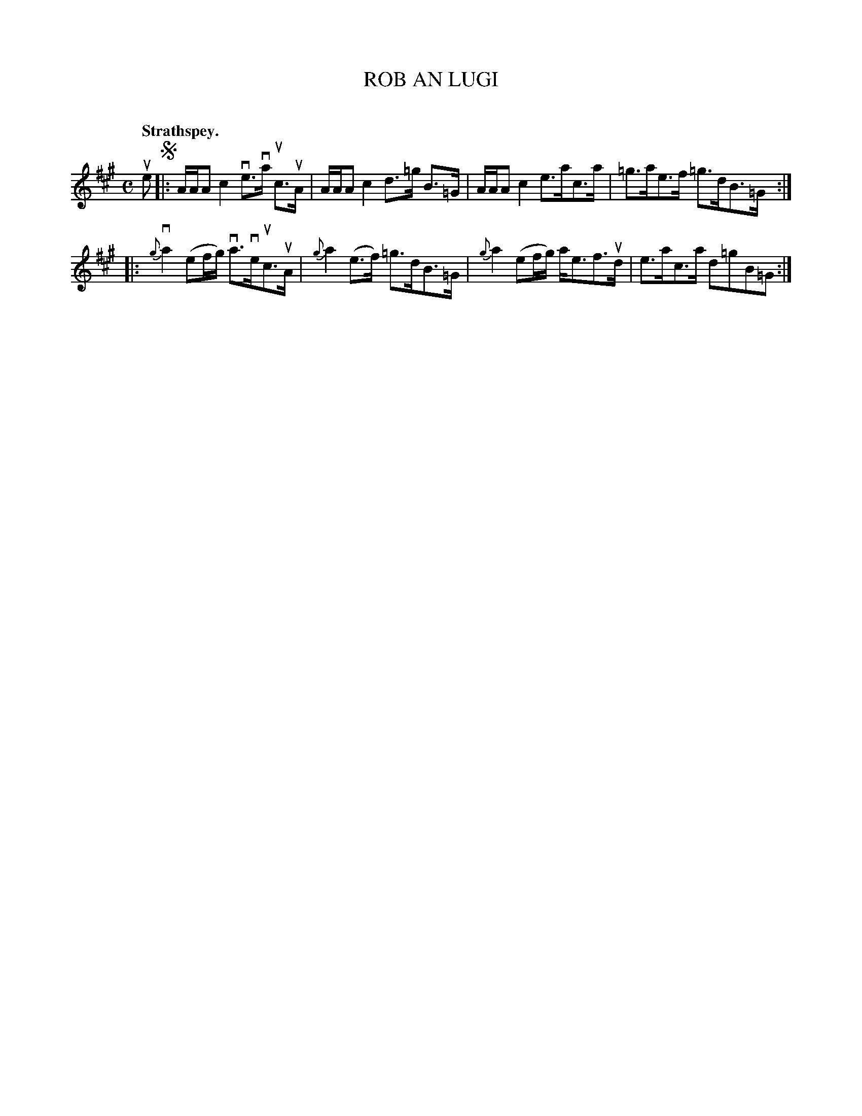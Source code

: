 X: 2046
T: ROB AN LUGI
C:
Q: "Strathspey."
R: Strathspey.
%R: strathspey
B: James Kerr "Merry Melodies" v.2 p.8 #46
Z: 2016 John Chambers <jc:trillian.mit.edu>
M: C
L: 1/16
%%slurgraces yes
%%graceslurs yes
K: A
ue2 !segno!|:\
AAA2 c4 ve3va uc3uA | AAA2 c4 d3=g B3=G |\
AAA2 c4 e3ac3a | =g3ae3f =g3dB3=G :|
|:\
{g}va4 (e2fg) va3veuc3uA | {g}a4 (e3f) =g3dB3=G |\
{g}a4 (e2fg) ae3f3ud | e3ac3a d2=g2B2=G2 :|
